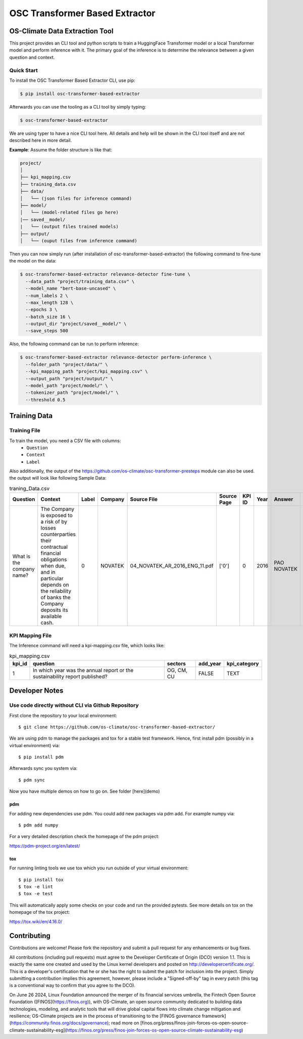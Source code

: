 #############################################
OSC Transformer Based Extractor
#############################################

|osc-climate-project| |osc-climate-slack| |osc-climate-github| |pypi| |build-status| |pdm| |PyScaffold|



***********************************
OS-Climate Data Extraction Tool
***********************************


This project provides an CLI tool and python scripts to train a HuggingFace Transformer model or a local Transformer model and perform inference with it. The primary goal of the inference is to determine the relevance between a given question and context.

Quick Start
^^^^^^^^^^^^^

To install the OSC Transformer Based Extractor CLI, use pip:

.. code-block:: shell

    $ pip install osc-transformer-based-extractor

Afterwards you can use the tooling as a CLI tool by simply typing:

.. code-block:: shell

    $ osc-transformer-based-extractor

We are using typer to have a nice CLI tool here. All details and help will be shown in the CLI
tool itself and are not described here in more detail.

**Example**: Assume the folder structure is like that:

.. code-block:: text

    project/
    │
    ├── kpi_mapping.csv
    ├── training_data.csv
    ├── data/
    │   └── (json files for inference command)
    ├── model/
    │   └── (model-related files go here)
    |── saved__model/
    |   └── (output files trained models)
    ├── output/
    │   └── (ouput files from inference command)


Then you can now simply run (after installation of osc-transformer-based-extractor)
the following command to fine-tune the model on the data:

.. code-block:: shell

  $ osc-transformer-based-extractor relevance-detector fine-tune \
    --data_path "project/training_data.csv" \
    --model_name "bert-base-uncased" \
    --num_labels 2 \
    --max_length 128 \
    --epochs 3 \
    --batch_size 16 \
    --output_dir "project/saved__model/" \
    --save_steps 500

Also, the following command can be run to perform inference:

.. code-block:: shell

  $ osc-transformer-based-extractor relevance-detector perform-inference \
    --folder_path "project/data/" \
    --kpi_mapping_path "project/kpi_mapping.csv" \
    --output_path "project/output/" \
    --model_path "project/model/" \
    --tokenizer_path "project/model/" \
    --threshold 0.5


***************
Training Data
***************

Training File
^^^^^^^^^^^^^^^

To train the model, you need a CSV file with columns:
     * ``Question``
     * ``Context``
     * ``Label``

Also additionally, the output of the https://github.com/os-climate/osc-transformer-presteps module can also be used. the output will look like following
Sample Data:

.. list-table:: traning_Data.csv
   :header-rows: 1

   * - Question
     - Context
     - Label
     - Company
     - Source File
     - Source Page
     - KPI ID
     - Year
     - Answer
     - Data Type
     - Annotator
     - Index
   * - What is the company name?
     - The Company is exposed to a risk of by losses counterparties their contractual financial obligations when due, and in particular depends on the reliability of banks the Company deposits its available cash.
     - 0
     - NOVATEK
     - 04_NOVATEK_AR_2016_ENG_11.pdf
     - ['0']
     - 0
     - 2016
     - PAO NOVATEK
     - TEXT
     - train_anno_large.xlsx
     - 1022


KPI Mapping File
^^^^^^^^^^^^^^^^^^^^^
The Inference command will need a kpi-mapping.csv file, which looks like:

.. list-table:: kpi_mapping.csv
   :header-rows: 1

   * - kpi_id
     - question
     - sectors
     - add_year
     - kpi_category
   * - 1
     - In which year was the annual report or the sustainability report published?
     - OG, CM, CU
     - FALSE
     - TEXT




************************
Developer Notes
************************

Use code directly without CLI via Github Repository
^^^^^^^^^^^^^^^^^^^^^^^^^^^^^^^^^^^^^^^^^^^^^^^^^^^^^^^^^^^^^^^^^^^^^^^^^^^

First clone the repository to your local environment::

    $ git clone https://github.com/os-climate/osc-transformer-based-extractor/

We are using pdm to manage the packages and tox for a stable test framework.
Hence, first install pdm (possibly in a virtual environment) via::

    $ pip install pdm

Afterwards sync you system via::

    $ pdm sync

Now you have multiple demos on how to go on. See folder
[here](demo)

pdm
---

For adding new dependencies use pdm. You could add new packages via pdm add.
For example numpy via::

    $ pdm add numpy

For a very detailed description check the homepage of the pdm project:

https://pdm-project.org/en/latest/


tox
---

For running linting tools we use tox which you run outside of your virtual environment::

    $ pip install tox
    $ tox -e lint
    $ tox -e test

This will automatically apply some checks on your code and run the provided pytests. See
more details on tox on the homepage of the tox project:

https://tox.wiki/en/4.16.0/

************************
Contributing
************************

Contributions are welcome! Please fork the repository and submit a pull request for any enhancements or bug fixes.

All contributions (including pull requests) must agree to the Developer Certificate of Origin (DCO) version 1.1. This is exactly the same one created and used by the Linux kernel developers and posted on http://developercertificate.org/. This is a developer's certification that he or she has the right to submit the patch for inclusion into the project. Simply submitting a contribution implies this agreement, however, please include a "Signed-off-by" tag in every patch (this tag is a conventional way to confirm that you agree to the DCO).


On June 26 2024, Linux Foundation announced the merger of its financial services umbrella, the Fintech Open Source Foundation ([FINOS](https://finos.org)), with OS-Climate, an open source community dedicated to building data technologies, modeling, and analytic tools that will drive global capital flows into climate change mitigation and resilience; OS-Climate projects are in the process of transitioning to the [FINOS governance framework](https://community.finos.org/docs/governance); read more on [finos.org/press/finos-join-forces-os-open-source-climate-sustainability-esg](https://finos.org/press/finos-join-forces-os-open-source-climate-sustainability-esg)







.. |osc-climate-project| image:: https://img.shields.io/badge/OS-Climate-blue
  :alt: An OS-Climate Project
  :target: https://os-climate.org/

.. |osc-climate-slack| image:: https://img.shields.io/badge/slack-osclimate-brightgreen.svg?logo=slack
  :alt: Join OS-Climate on Slack
  :target: https://os-climate.slack.com

.. |osc-climate-github| image:: https://img.shields.io/badge/GitHub-100000?logo=github&logoColor=white
  :alt: Source code on GitHub
  :target: https://github.com/ModeSevenIndustrialSolutions/osc-data-extractor

.. |pypi| image:: https://img.shields.io/pypi/v/osc-data-extractor.svg
  :alt: PyPI package
  :target: https://pypi.org/project/osc-data-extractor/

.. |build-status| image:: https://api.cirrus-ci.com/github/os-climate/osc-data-extractor.svg?branch=main
  :alt: Built Status
  :target: https://cirrus-ci.com/github/os-climate/osc-data-extractor

.. |pdm| image:: https://img.shields.io/badge/PDM-Project-purple
  :alt: Built using PDM
  :target: https://pdm-project.org/latest/

.. |PyScaffold| image:: https://img.shields.io/badge/-PyScaffold-005CA0?logo=pyscaffold
  :alt: Project generated with PyScaffold
  :target: https://pyscaffold.org/
